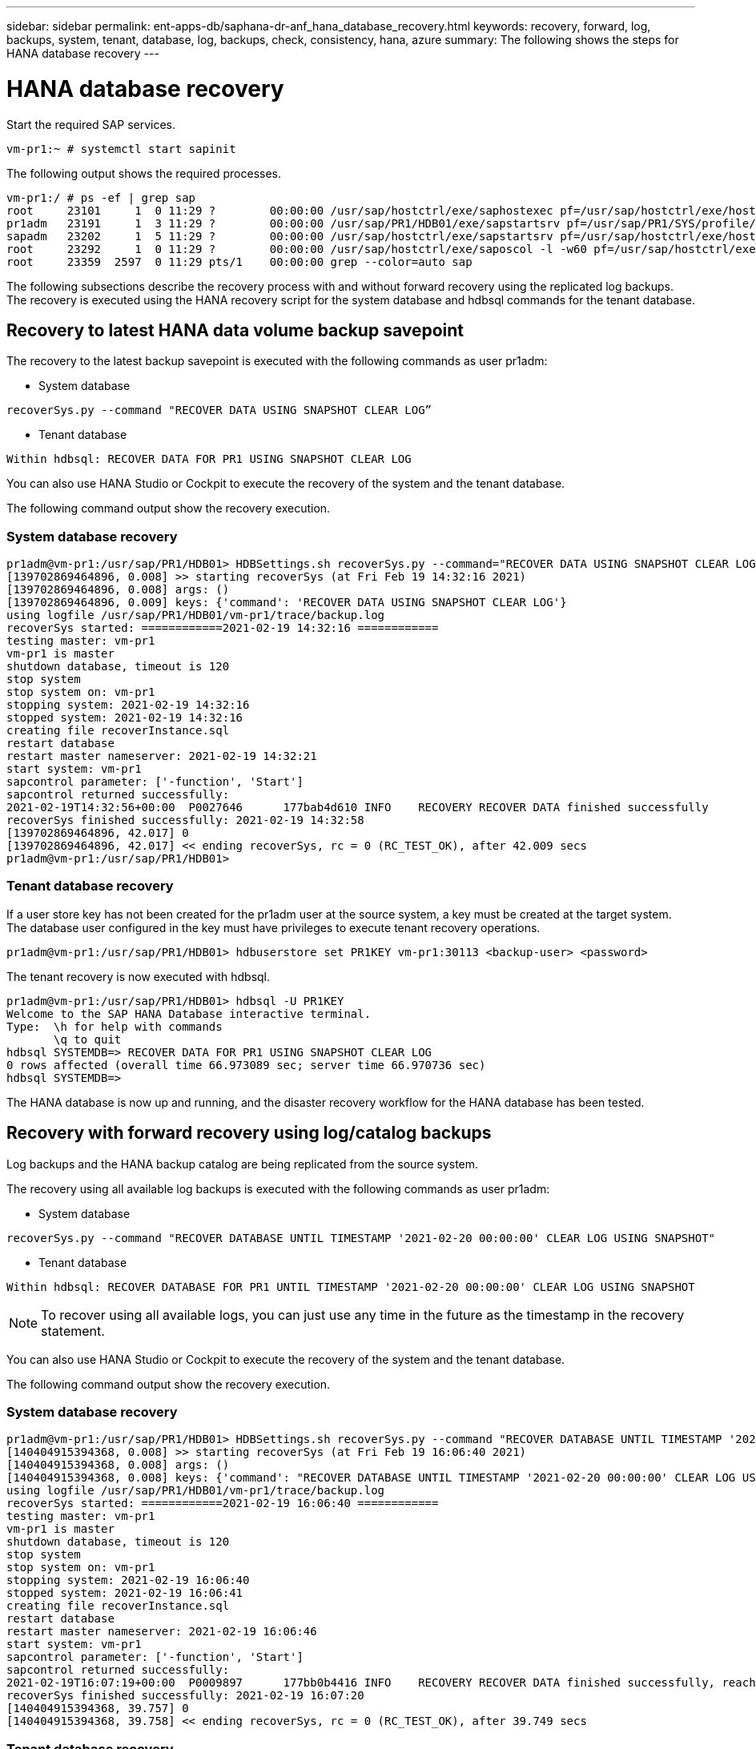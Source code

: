 ---
sidebar: sidebar
permalink: ent-apps-db/saphana-dr-anf_hana_database_recovery.html
keywords: recovery, forward, log, backups, system, tenant, database, log, backups, check, consistency, hana, azure
summary: The following shows the steps for HANA database recovery
---

= HANA database recovery
:hardbreaks:
:nofooter:
:icons: font
:linkattrs:
:imagesdir: ./../media/

//
// This file was created with NDAC Version 2.0 (August 17, 2020)
//
// 2021-05-24 12:07:40.382441
//

[.lead]
Start the required SAP services.

....
vm-pr1:~ # systemctl start sapinit
....

The following output shows the required processes.

....
vm-pr1:/ # ps -ef | grep sap
root     23101     1  0 11:29 ?        00:00:00 /usr/sap/hostctrl/exe/saphostexec pf=/usr/sap/hostctrl/exe/host_profile
pr1adm   23191     1  3 11:29 ?        00:00:00 /usr/sap/PR1/HDB01/exe/sapstartsrv pf=/usr/sap/PR1/SYS/profile/PR1_HDB01_vm-pr1 -D -u pr1adm
sapadm   23202     1  5 11:29 ?        00:00:00 /usr/sap/hostctrl/exe/sapstartsrv pf=/usr/sap/hostctrl/exe/host_profile -D
root     23292     1  0 11:29 ?        00:00:00 /usr/sap/hostctrl/exe/saposcol -l -w60 pf=/usr/sap/hostctrl/exe/host_profile
root     23359  2597  0 11:29 pts/1    00:00:00 grep --color=auto sap
....

The following subsections describe the recovery process with and without forward recovery using the replicated log backups. The recovery is executed using the HANA recovery script for the system database and hdbsql commands for the tenant database.

== Recovery to latest HANA data volume backup savepoint

The recovery to the latest backup savepoint is executed with the following commands as user pr1adm:

* System database

....
recoverSys.py --command "RECOVER DATA USING SNAPSHOT CLEAR LOG”
....

* Tenant database

....
Within hdbsql: RECOVER DATA FOR PR1 USING SNAPSHOT CLEAR LOG
....

You can also use HANA Studio or Cockpit to execute the recovery of the system and the tenant database.

The following command output show the recovery execution.

=== System database recovery

....
pr1adm@vm-pr1:/usr/sap/PR1/HDB01> HDBSettings.sh recoverSys.py --command="RECOVER DATA USING SNAPSHOT CLEAR LOG"
[139702869464896, 0.008] >> starting recoverSys (at Fri Feb 19 14:32:16 2021)
[139702869464896, 0.008] args: ()
[139702869464896, 0.009] keys: {'command': 'RECOVER DATA USING SNAPSHOT CLEAR LOG'}
using logfile /usr/sap/PR1/HDB01/vm-pr1/trace/backup.log
recoverSys started: ============2021-02-19 14:32:16 ============
testing master: vm-pr1
vm-pr1 is master
shutdown database, timeout is 120
stop system
stop system on: vm-pr1
stopping system: 2021-02-19 14:32:16
stopped system: 2021-02-19 14:32:16
creating file recoverInstance.sql
restart database
restart master nameserver: 2021-02-19 14:32:21
start system: vm-pr1
sapcontrol parameter: ['-function', 'Start']
sapcontrol returned successfully:
2021-02-19T14:32:56+00:00  P0027646      177bab4d610 INFO    RECOVERY RECOVER DATA finished successfully
recoverSys finished successfully: 2021-02-19 14:32:58
[139702869464896, 42.017] 0
[139702869464896, 42.017] << ending recoverSys, rc = 0 (RC_TEST_OK), after 42.009 secs
pr1adm@vm-pr1:/usr/sap/PR1/HDB01>
....

=== Tenant database recovery

If a user store key has not been created for the pr1adm user at the source system, a key must be created at the target system. The database user configured in the key must have privileges to execute tenant recovery operations.

....
pr1adm@vm-pr1:/usr/sap/PR1/HDB01> hdbuserstore set PR1KEY vm-pr1:30113 <backup-user> <password>
....

The tenant recovery is now executed with hdbsql.

....
pr1adm@vm-pr1:/usr/sap/PR1/HDB01> hdbsql -U PR1KEY
Welcome to the SAP HANA Database interactive terminal.
Type:  \h for help with commands
       \q to quit
hdbsql SYSTEMDB=> RECOVER DATA FOR PR1 USING SNAPSHOT CLEAR LOG
0 rows affected (overall time 66.973089 sec; server time 66.970736 sec)
hdbsql SYSTEMDB=>
....

The HANA database is now up and running, and the disaster recovery workflow for the HANA database has been tested.

== Recovery with forward recovery using log/catalog backups

Log backups and the HANA backup catalog are being replicated from the source system.

The recovery using all available log backups is executed with the following commands as user pr1adm:

* System database

....
recoverSys.py --command "RECOVER DATABASE UNTIL TIMESTAMP '2021-02-20 00:00:00' CLEAR LOG USING SNAPSHOT"
....

* Tenant database

....
Within hdbsql: RECOVER DATABASE FOR PR1 UNTIL TIMESTAMP '2021-02-20 00:00:00' CLEAR LOG USING SNAPSHOT
....

[NOTE]
To recover using all available logs, you can just use any time in the future as the timestamp in the recovery statement.

You can also use HANA Studio or Cockpit to execute the recovery of the system and the tenant database.

The following command output show the recovery execution.

=== System database recovery

....
pr1adm@vm-pr1:/usr/sap/PR1/HDB01> HDBSettings.sh recoverSys.py --command "RECOVER DATABASE UNTIL TIMESTAMP '2021-02-20 00:00:00' CLEAR LOG USING SNAPSHOT"
[140404915394368, 0.008] >> starting recoverSys (at Fri Feb 19 16:06:40 2021)
[140404915394368, 0.008] args: ()
[140404915394368, 0.008] keys: {'command': "RECOVER DATABASE UNTIL TIMESTAMP '2021-02-20 00:00:00' CLEAR LOG USING SNAPSHOT"}
using logfile /usr/sap/PR1/HDB01/vm-pr1/trace/backup.log
recoverSys started: ============2021-02-19 16:06:40 ============
testing master: vm-pr1
vm-pr1 is master
shutdown database, timeout is 120
stop system
stop system on: vm-pr1
stopping system: 2021-02-19 16:06:40
stopped system: 2021-02-19 16:06:41
creating file recoverInstance.sql
restart database
restart master nameserver: 2021-02-19 16:06:46
start system: vm-pr1
sapcontrol parameter: ['-function', 'Start']
sapcontrol returned successfully:
2021-02-19T16:07:19+00:00  P0009897      177bb0b4416 INFO    RECOVERY RECOVER DATA finished successfully, reached timestamp 2021-02-19T15:17:33+00:00, reached log position 38272960
recoverSys finished successfully: 2021-02-19 16:07:20
[140404915394368, 39.757] 0
[140404915394368, 39.758] << ending recoverSys, rc = 0 (RC_TEST_OK), after 39.749 secs
....

=== Tenant database recovery

....
pr1adm@vm-pr1:/usr/sap/PR1/HDB01> hdbsql -U PR1KEY
Welcome to the SAP HANA Database interactive terminal.
Type:  \h for help with commands
       \q to quit
hdbsql SYSTEMDB=> RECOVER DATABASE FOR PR1 UNTIL TIMESTAMP '2021-02-20 00:00:00' CLEAR LOG USING SNAPSHOT
0 rows affected (overall time 63.791121 sec; server time 63.788754 sec)
hdbsql SYSTEMDB=>
....

The HANA database is now up and running, and the disaster recovery workflow for the HANA database has been tested.

== Check consistency of latest log backups

Because log backup volume replication is performed independently of the log backup process executed by the SAP HANA database, there might be open, inconsistent log backup files at the disaster recovery site. Only the latest log backup files might be inconsistent, and those files should be checked before a forward recovery is performed at the disaster recovery site using the `hdbbackupcheck` tool.

If the `hdbbackupcheck` tool reports an error for the latest log backups, the latest set of log backups must be removed or deleted.

....
pr1adm@hana-10: > hdbbackupcheck /hanabackup/PR1/log/SYSTEMDB/log_backup_0_0_0_0.1589289811148
Loaded library 'libhdbcsaccessor'
Loaded library 'libhdblivecache'
Backup '/mnt/log-backup/SYSTEMDB/log_backup_0_0_0_0.1589289811148' successfully checked.
....

The check must be executed for the latest log backup files of the system and the tenant database.
